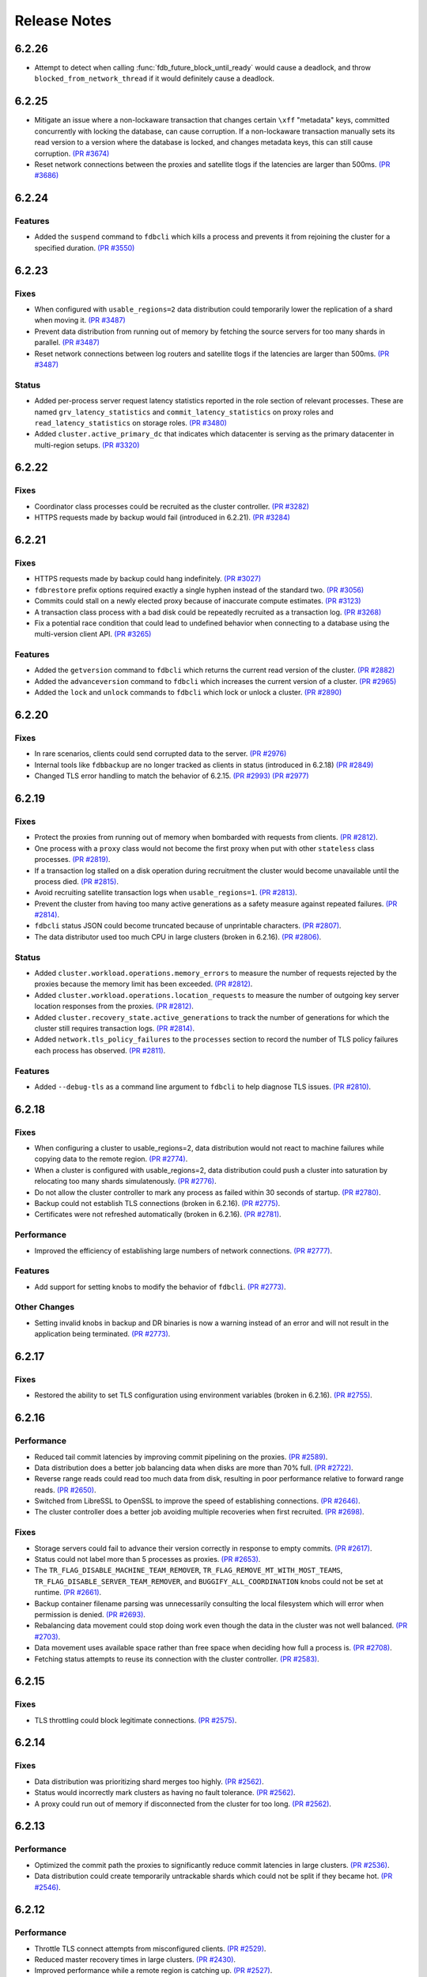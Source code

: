 #############
Release Notes
#############

6.2.26
======
* Attempt to detect when calling :func:`fdb_future_block_until_ready` would cause a deadlock, and throw ``blocked_from_network_thread`` if it would definitely cause a deadlock.

6.2.25
======

* Mitigate an issue where a non-lockaware transaction that changes certain ``\xff`` "metadata" keys, committed concurrently with locking the database, can cause corruption. If a non-lockaware transaction manually sets its read version to a version where the database is locked, and changes metadata keys, this can still cause corruption. `(PR #3674) <https://github.com/apple/foundationdb/pull/3674>`_
* Reset network connections between the proxies and satellite tlogs if the latencies are larger than 500ms. `(PR #3686) <https://github.com/apple/foundationdb/pull/3686>`_

6.2.24
======

Features
--------

* Added the ``suspend`` command to ``fdbcli`` which kills a process and prevents it from rejoining the cluster for a specified duration. `(PR #3550) <https://github.com/apple/foundationdb/pull/3550>`_

6.2.23
======

Fixes
-----

* When configured with ``usable_regions=2`` data distribution could temporarily lower the replication of a shard when moving it. `(PR #3487) <https://github.com/apple/foundationdb/pull/3487>`_
* Prevent data distribution from running out of memory by fetching the source servers for too many shards in parallel. `(PR #3487) <https://github.com/apple/foundationdb/pull/3487>`_
* Reset network connections between log routers and satellite tlogs if the latencies are larger than 500ms. `(PR #3487) <https://github.com/apple/foundationdb/pull/3487>`_

Status
------

* Added per-process server request latency statistics reported in the role section of relevant processes. These are named ``grv_latency_statistics`` and ``commit_latency_statistics`` on proxy roles and ``read_latency_statistics`` on storage roles. `(PR #3480) <https://github.com/apple/foundationdb/pull/3480>`_
* Added ``cluster.active_primary_dc`` that indicates which datacenter is serving as the primary datacenter in multi-region setups. `(PR #3320) <https://github.com/apple/foundationdb/pull/3320>`_

6.2.22
======

Fixes
-----

* Coordinator class processes could be recruited as the cluster controller. `(PR #3282) <https://github.com/apple/foundationdb/pull/3282>`_
* HTTPS requests made by backup would fail (introduced in 6.2.21). `(PR #3284) <https://github.com/apple/foundationdb/pull/3284>`_

6.2.21
======

Fixes
-----

* HTTPS requests made by backup could hang indefinitely. `(PR #3027) <https://github.com/apple/foundationdb/pull/3027>`_
* ``fdbrestore`` prefix options required exactly a single hyphen instead of the standard two. `(PR #3056) <https://github.com/apple/foundationdb/pull/3056>`_
* Commits could stall on a newly elected proxy because of inaccurate compute estimates. `(PR #3123) <https://github.com/apple/foundationdb/pull/3123>`_
* A transaction class process with a bad disk could be repeatedly recruited as a transaction log. `(PR #3268) <https://github.com/apple/foundationdb/pull/3268>`_
* Fix a potential race condition that could lead to undefined behavior when connecting to a database using the multi-version client API. `(PR #3265) <https://github.com/apple/foundationdb/pull/3265>`_

Features
--------
* Added the ``getversion`` command to ``fdbcli`` which returns the current read version of the cluster.  `(PR #2882) <https://github.com/apple/foundationdb/pull/2882>`_
* Added the ``advanceversion`` command to ``fdbcli`` which increases the current version of a cluster.  `(PR #2965) <https://github.com/apple/foundationdb/pull/2965>`_
* Added the ``lock`` and ``unlock`` commands to ``fdbcli`` which lock or unlock a cluster. `(PR #2890) <https://github.com/apple/foundationdb/pull/2890>`_

6.2.20
======

Fixes
-----

* In rare scenarios, clients could send corrupted data to the server. `(PR #2976) <https://github.com/apple/foundationdb/pull/2976>`_
* Internal tools like ``fdbbackup`` are no longer tracked as clients in status (introduced in 6.2.18) `(PR #2849) <https://github.com/apple/foundationdb/pull/2849>`_
* Changed TLS error handling to match the behavior of 6.2.15. `(PR #2993) <https://github.com/apple/foundationdb/pull/2993>`_ `(PR #2977) <https://github.com/apple/foundationdb/pull/2977>`_

6.2.19
======

Fixes
-----

* Protect the proxies from running out of memory when bombarded with requests from clients. `(PR #2812) <https://github.com/apple/foundationdb/pull/2812>`_.
* One process with a ``proxy`` class would not become the first proxy when put with other ``stateless`` class processes. `(PR #2819) <https://github.com/apple/foundationdb/pull/2819>`_.
* If a transaction log stalled on a disk operation during recruitment the cluster would become unavailable until the process died. `(PR #2815) <https://github.com/apple/foundationdb/pull/2815>`_.
* Avoid recruiting satellite transaction logs when ``usable_regions=1``. `(PR #2813) <https://github.com/apple/foundationdb/pull/2813>`_.
* Prevent the cluster from having too many active generations as a safety measure against repeated failures. `(PR #2814) <https://github.com/apple/foundationdb/pull/2814>`_.
* ``fdbcli`` status JSON could become truncated because of unprintable characters. `(PR #2807) <https://github.com/apple/foundationdb/pull/2807>`_.
* The data distributor used too much CPU in large clusters (broken in 6.2.16). `(PR #2806) <https://github.com/apple/foundationdb/pull/2806>`_.

Status
------

* Added ``cluster.workload.operations.memory_errors`` to measure the number of requests rejected by the proxies because the memory limit has been exceeded. `(PR #2812) <https://github.com/apple/foundationdb/pull/2812>`_.
* Added ``cluster.workload.operations.location_requests`` to measure the number of outgoing key server location responses from the proxies. `(PR #2812) <https://github.com/apple/foundationdb/pull/2812>`_.
* Added ``cluster.recovery_state.active_generations`` to track the number of generations for which the cluster still requires transaction logs. `(PR #2814) <https://github.com/apple/foundationdb/pull/2814>`_.
* Added ``network.tls_policy_failures`` to the ``processes`` section to record the number of TLS policy failures each process has observed. `(PR #2811) <https://github.com/apple/foundationdb/pull/2811>`_.

Features
--------

* Added ``--debug-tls`` as a command line argument to ``fdbcli`` to help diagnose TLS issues. `(PR #2810) <https://github.com/apple/foundationdb/pull/2810>`_.

6.2.18
======

Fixes
-----

* When configuring a cluster to usable_regions=2, data distribution would not react to machine failures while copying data to the remote region. `(PR #2774) <https://github.com/apple/foundationdb/pull/2774>`_.
* When a cluster is configured with usable_regions=2, data distribution could push a cluster into saturation by relocating too many shards simulatenously. `(PR #2776) <https://github.com/apple/foundationdb/pull/2776>`_.
* Do not allow the cluster controller to mark any process as failed within 30 seconds of startup. `(PR #2780) <https://github.com/apple/foundationdb/pull/2780>`_.
* Backup could not establish TLS connections (broken in 6.2.16). `(PR #2775) <https://github.com/apple/foundationdb/pull/2775>`_.
* Certificates were not refreshed automatically (broken in 6.2.16). `(PR #2781) <https://github.com/apple/foundationdb/pull/2781>`_.

Performance
-----------

* Improved the efficiency of establishing large numbers of network connections. `(PR #2777) <https://github.com/apple/foundationdb/pull/2777>`_.

Features
--------

* Add support for setting knobs to modify the behavior of ``fdbcli``. `(PR #2773) <https://github.com/apple/foundationdb/pull/2773>`_.

Other Changes
-------------
 
* Setting invalid knobs in backup and DR binaries is now a warning instead of an error and will not result in the application being terminated. `(PR #2773) <https://github.com/apple/foundationdb/pull/2773>`_.

6.2.17
======

Fixes
-----

* Restored the ability to set TLS configuration using environment variables (broken in 6.2.16). `(PR #2755) <https://github.com/apple/foundationdb/pull/2755>`_.

6.2.16
======

Performance
-----------

* Reduced tail commit latencies by improving commit pipelining on the proxies. `(PR #2589) <https://github.com/apple/foundationdb/pull/2589>`_.
* Data distribution does a better job balancing data when disks are more than 70% full. `(PR #2722) <https://github.com/apple/foundationdb/pull/2722>`_.
* Reverse range reads could read too much data from disk, resulting in poor performance relative to forward range reads. `(PR #2650) <https://github.com/apple/foundationdb/pull/2650>`_.
* Switched from LibreSSL to OpenSSL to improve the speed of establishing connections. `(PR #2646) <https://github.com/apple/foundationdb/pull/2646>`_.
* The cluster controller does a better job avoiding multiple recoveries when first recruited. `(PR #2698) <https://github.com/apple/foundationdb/pull/2698>`_.

Fixes
-----

* Storage servers could fail to advance their version correctly in response to empty commits. `(PR #2617) <https://github.com/apple/foundationdb/pull/2617>`_.
* Status could not label more than 5 processes as proxies. `(PR #2653) <https://github.com/apple/foundationdb/pull/2653>`_.
* The ``TR_FLAG_DISABLE_MACHINE_TEAM_REMOVER``, ``TR_FLAG_REMOVE_MT_WITH_MOST_TEAMS``, ``TR_FLAG_DISABLE_SERVER_TEAM_REMOVER``, and ``BUGGIFY_ALL_COORDINATION`` knobs could not be set at runtime. `(PR #2661) <https://github.com/apple/foundationdb/pull/2661>`_.
* Backup container filename parsing was unnecessarily consulting the local filesystem which will error when permission is denied. `(PR #2693) <https://github.com/apple/foundationdb/pull/2693>`_.
* Rebalancing data movement could stop doing work even though the data in the cluster was not well balanced. `(PR #2703) <https://github.com/apple/foundationdb/pull/2703>`_.
* Data movement uses available space rather than free space when deciding how full a process is. `(PR #2708) <https://github.com/apple/foundationdb/pull/2708>`_.
* Fetching status attempts to reuse its connection with the cluster controller. `(PR #2583) <https://github.com/apple/foundationdb/pull/2583>`_.

6.2.15
======

Fixes
-----

* TLS throttling could block legitimate connections. `(PR #2575) <https://github.com/apple/foundationdb/pull/2575>`_.

6.2.14
======

Fixes
-----

* Data distribution was prioritizing shard merges too highly. `(PR #2562) <https://github.com/apple/foundationdb/pull/2562>`_.
* Status would incorrectly mark clusters as having no fault tolerance. `(PR #2562) <https://github.com/apple/foundationdb/pull/2562>`_.
* A proxy could run out of memory if disconnected from the cluster for too long. `(PR #2562) <https://github.com/apple/foundationdb/pull/2562>`_.

6.2.13
======

Performance
-----------

* Optimized the commit path the proxies to significantly reduce commit latencies in large clusters. `(PR #2536) <https://github.com/apple/foundationdb/pull/2536>`_.
* Data distribution could create temporarily untrackable shards which could not be split if they became hot. `(PR #2546) <https://github.com/apple/foundationdb/pull/2546>`_.

6.2.12
======

Performance
-----------

* Throttle TLS connect attempts from misconfigured clients. `(PR #2529) <https://github.com/apple/foundationdb/pull/2529>`_.
* Reduced master recovery times in large clusters. `(PR #2430) <https://github.com/apple/foundationdb/pull/2430>`_.
* Improved performance while a remote region is catching up. `(PR #2527) <https://github.com/apple/foundationdb/pull/2527>`_.
* The data distribution algorithm does a better job preventing hot shards while recovering from machine failures. `(PR #2526) <https://github.com/apple/foundationdb/pull/2526>`_.

Fixes
-----

* Improve the reliability of a ``kill`` command from ``fdbcli``. `(PR #2512) <https://github.com/apple/foundationdb/pull/2512>`_.
* The ``--traceclock`` parameter to fdbserver incorrectly had no effect. `(PR #2420) <https://github.com/apple/foundationdb/pull/2420>`_.
* Clients could throw an internal error during ``commit`` if client buggification was enabled. `(PR #2427) <https://github.com/apple/foundationdb/pull/2427>`_.
* Backup and DR agent transactions which update and clean up status had an unnecessarily high conflict rate. `(PR #2483) <https://github.com/apple/foundationdb/pull/2483>`_.
* The slow task profiler used an unsafe call to get a timestamp in its signal handler that could lead to rare crashes. `(PR #2515) <https://github.com/apple/foundationdb/pull/2515>`_.

6.2.11
======

Fixes
-----

* Clients could hang indefinitely on reads if all storage servers holding a keyrange were removed from a cluster since the last time the client read a key in the range. `(PR #2377) <https://github.com/apple/foundationdb/pull/2377>`_.
* In rare scenarios, status could falsely report no replicas remain of some data. `(PR #2380) <https://github.com/apple/foundationdb/pull/2380>`_.
* Latency band tracking could fail to configure correctly after a recovery or upon process startup. `(PR #2371) <https://github.com/apple/foundationdb/pull/2371>`_.

6.2.10
======

Fixes
-----

* ``backup_agent`` crashed on startup. `(PR #2356) <https://github.com/apple/foundationdb/pull/2356>`_.

6.2.9
=====

Fixes
-----

* Small clusters using specific sets of process classes could cause the data distributor to be continuously killed and re-recruited. `(PR #2344) <https://github.com/apple/foundationdb/pull/2344>`_.
* The data distributor and ratekeeper could be recruited on non-optimal processes. `(PR #2344) <https://github.com/apple/foundationdb/pull/2344>`_.
* A ``kill`` command from ``fdbcli`` could take a long time before being executed by a busy process. `(PR #2339) <https://github.com/apple/foundationdb/pull/2339>`_.
* Committing transactions larger than 1 MB could cause the proxy to stall for up to a second. `(PR #2350) <https://github.com/apple/foundationdb/pull/2350>`_.
* Transaction timeouts would use memory for the entire duration of the timeout, regardless of whether the transaction had been destroyed. `(PR #2353) <https://github.com/apple/foundationdb/pull/2353>`_.

6.2.8
=====

Fixes
-----

* Significantly improved the rate at which the transaction logs in a remote region can pull data from the primary region. `(PR #2307) <https://github.com/apple/foundationdb/pull/2307>`_ `(PR #2323) <https://github.com/apple/foundationdb/pull/2323>`_.
* The ``system_kv_size_bytes`` status field could report a size much larger than the actual size of the system keyspace. `(PR #2305) <https://github.com/apple/foundationdb/pull/2305>`_.

6.2.7
=====

Performance
-----------

* A new transaction log spilling implementation is now the default.  Write bandwidth and latency will no longer degrade during storage server or remote region failures. `(PR #1731) <https://github.com/apple/foundationdb/pull/1731>`_.
* Storage servers will locally throttle incoming read traffic when they are falling behind. `(PR #1447) <https://github.com/apple/foundationdb/pull/1477>`_.
* Use CRC32 checksum for SQLite pages. `(PR #1582) <https://github.com/apple/foundationdb/pull/1582>`_.
* Added a 96-byte fast allocator, so storage queue nodes use less memory. `(PR #1336) <https://github.com/apple/foundationdb/pull/1336>`_.
* Improved network performance when sending large packets. `(PR #1684) <https://github.com/apple/foundationdb/pull/1684>`_.
* Spilled data can be consumed from transaction logs more quickly and with less overhead. `(PR #1584) <https://github.com/apple/foundationdb/pull/1584>`_.
* Clients no longer talk to the cluster controller for failure monitoring information.  `(PR #1640) <https://github.com/apple/foundationdb/pull/1640>`_.
* Reduced the number of connection monitoring messages between clients and servers. `(PR #1768) <https://github.com/apple/foundationdb/pull/1768>`_.
* Close connections which have been idle for a long period of time. `(PR #1768) <https://github.com/apple/foundationdb/pull/1768>`_.
* Each client connects to exactly one coordinator, and at most five proxies. `(PR #1909) <https://github.com/apple/foundationdb/pull/1909>`_.
* Ratekeeper will throttle traffic when too many storage servers are not making versions durable fast enough. `(PR #1784) <https://github.com/apple/foundationdb/pull/1784>`_.
* Storage servers recovering a memory storage engine will abort recovery if the cluster is already healthy.  `(PR #1713) <https://github.com/apple/foundationdb/pull/1713>`_.
* Improved how the data distribution algorithm balances data across teams of storage servers. `(PR #1785) <https://github.com/apple/foundationdb/pull/1785>`_.
* Lowered the priority for data distribution team removal, to avoid prioritizing team removal work over splitting shards. `(PR #1853) <https://github.com/apple/foundationdb/pull/1853>`_.
* Made the storage cache eviction policy configurable, and added an LRU policy. `(PR #1506) <https://github.com/apple/foundationdb/pull/1506>`_.
* Improved the speed of recoveries on large clusters at ``log_version >= 4``. `(PR #1729) <https://github.com/apple/foundationdb/pull/1729>`_.
* Log routers will prefer to peek from satellites at ``log_version >= 4``. `(PR #1795) <https://github.com/apple/foundationdb/pull/1795>`_.
* In clusters using a region configuration, clients will read from the remote region if all of the servers in the primary region are overloaded. [6.2.3] `(PR #2019) <https://github.com/apple/foundationdb/pull/2019>`_.
* Significantly improved the rate at which the transaction logs in a remote region can pull data from the primary region. [6.2.4] `(PR #2101) <https://github.com/apple/foundationdb/pull/2101>`_.
* Raised the data distribution priority of splitting shards because delaying splits can cause hot write shards. [6.2.6] `(PR #2234) <https://github.com/apple/foundationdb/pull/2234>`_.

Fixes
-----

* During an upgrade, the multi-version client now persists database default options and transaction options that aren't reset on retry (e.g. transaction timeout). In order for these options to function correctly during an upgrade, a 6.2 or later client should be used as the primary client. `(PR #1767) <https://github.com/apple/foundationdb/pull/1767>`_.
* If a cluster is upgraded during an ``onError`` call, the cluster could return a ``cluster_version_changed`` error. `(PR #1734) <https://github.com/apple/foundationdb/pull/1734>`_.
* Data distribution will now pick a random destination when merging shards in the ``\xff`` keyspace. This avoids an issue with backup where the write-heavy mutation log shards could concentrate on a single process that has less data than everybody else. `(PR #1916) <https://github.com/apple/foundationdb/pull/1916>`_.
* Setting ``--machine_id`` (or ``-i``) for an ``fdbserver`` process now sets ``locality_machineid`` in addition to ``locality_zoneid``. `(PR #1928) <https://github.com/apple/foundationdb/pull/1928>`_.
* File descriptors opened by clients and servers set close-on-exec, if available on the platform. `(PR #1581) <https://github.com/apple/foundationdb/pull/1581>`_.
* ``fdbrestore`` commands other than ``start`` required a default cluster file to be found but did not actually use it. `(PR #1912) <https://github.com/apple/foundationdb/pull/1912>`_.
* Unneeded network connections were not being closed because peer reference counts were handled improperly. `(PR #1768) <https://github.com/apple/foundationdb/pull/1768>`_.
* In very rare scenarios, master recovery would restart because system metadata was loaded incorrectly. `(PR #1919) <https://github.com/apple/foundationdb/pull/1919>`_.
* Ratekeeper will aggressively throttle when unable to fetch the list of storage servers for a considerable period of time. `(PR #1858) <https://github.com/apple/foundationdb/pull/1858>`_.
* Proxies could become overloaded when all storage servers on a team fail. [6.2.1] `(PR #1976) <https://github.com/apple/foundationdb/pull/1976>`_.
* Proxies could start too few transactions if they didn't receive get read version requests frequently enough. [6.2.3] `(PR #1999) <https://github.com/apple/foundationdb/pull/1999>`_.
* The ``fileconfigure`` command in ``fdbcli`` could fail with an unknown error if the file did not contain a valid JSON object. `(PR #2017) <https://github.com/apple/foundationdb/pull/2017>`_.
* Configuring regions would fail with an internal error if the cluster contained storage servers that didn't set a datacenter ID. `(PR #2017) <https://github.com/apple/foundationdb/pull/2017>`_.
* Clients no longer prefer reading from servers with the same zone ID, because it could create hot shards. [6.2.3] `(PR #2019) <https://github.com/apple/foundationdb/pull/2019>`_.
* Data distribution could fail to start if any storage servers had misconfigured locality information. This problem could persist even after the offending storage servers were removed or fixed. [6.2.5] `(PR #2110) <https://github.com/apple/foundationdb/pull/2110>`_.
* Data distribution was running at too high of a priority, which sometimes caused other roles on the same process to stall. [6.2.5] `(PR #2170) <https://github.com/apple/foundationdb/pull/2170>`_.
* Loading a 6.1 or newer ``fdb_c`` library as a secondary client using the multi-version client could lead to an infinite recursion when run with API versions older than 610. [6.2.5] `(PR #2169) <https://github.com/apple/foundationdb/pull/2169>`_
* Using C API functions that were removed in 6.1 when using API version 610 or above now results in a compilation error. [6.2.5] `(PR #2169) <https://github.com/apple/foundationdb/pull/2169>`_
* Coordinator changes could fail to complete if the database wasn't allowing any transactions to start. [6.2.6] `(PR #2191) <https://github.com/apple/foundationdb/pull/2191>`_
* Status would report incorrect fault tolerance metrics when a remote region was configured and the primary region lost a storage replica. [6.2.6] `(PR #2230) <https://github.com/apple/foundationdb/pull/2230>`_
* The cluster would not change to a new set of satellite transaction logs when they become available in a better satellite location. [6.2.6] `(PR #2241) <https://github.com/apple/foundationdb/pull/2241>`_.
* The existence of ``proxy`` or ``resolver`` class processes prevented ``stateless`` class processes from being recruited as proxies or resolvers. [6.2.6] `(PR #2241) <https://github.com/apple/foundationdb/pull/2241>`_.
* The cluster controller could become saturated in clusters with large numbers of connected clients using TLS. [6.2.6] `(PR #2252) <https://github.com/apple/foundationdb/pull/2252>`_.
* Backup and DR would not share a mutation stream if they were started on different versions of FoundationDB. Either backup or DR must be restarted to resolve this issue. [6.2.6] `(PR #2202) <https://github.com/apple/foundationdb/pull/2202>`_.
* Don't track batch priority GRV requests in latency bands. [6.2.7] `(PR #2279) <https://github.com/apple/foundationdb/pull/2279>`_.
* Transaction log processes used twice their normal memory when switching spill types. [6.2.7] `(PR #2256) <https://github.com/apple/foundationdb/pull/2256>`_.
* Under certain conditions, cross region replication could stall for 10 minute periods. [6.2.7] `(PR #1818) <https://github.com/apple/foundationdb/pull/1818>`_ `(PR #2276) <https://github.com/apple/foundationdb/pull/2276>`_.
* When dropping a remote region from the configuration after processes in the region have failed, data distribution would create teams from the dead servers for one minute. [6.2.7] `(PR #2286) <https://github.com/apple/foundationdb/pull/1818>`_.

Status
------

* Added ``run_loop_busy`` to the ``processes`` section to record the fraction of time the run loop is busy. `(PR #1760) <https://github.com/apple/foundationdb/pull/1760>`_.
* Added ``cluster.page_cache`` section to status. In this section, added two new statistics ``storage_hit_rate`` and ``log_hit_rate`` that indicate the fraction of recent page reads that were served by cache. `(PR #1823) <https://github.com/apple/foundationdb/pull/1823>`_.
* Added transaction start counts by priority to ``cluster.workload.transactions``. The new counters are named ``started_immediate_priority``, ``started_default_priority``, and ``started_batch_priority``. `(PR #1836) <https://github.com/apple/foundationdb/pull/1836>`_.
* Remove ``cluster.datacenter_version_difference`` and replace it with ``cluster.datacenter_lag`` that has subfields ``versions`` and ``seconds``. `(PR #1800) <https://github.com/apple/foundationdb/pull/1800>`_.
* Added ``local_rate`` to the ``roles`` section to record the throttling rate of the local ratekeeper `(PR #1712) <http://github.com/apple/foundationdb/pull/1712>`_.
* Renamed ``cluster.fault_tolerance`` fields ``max_machines_without_losing_availability`` and ``max_machines_without_losing_data`` to ``max_zones_without_losing_availability`` and ``max_zones_without_losing_data`` `(PR #1925) <https://github.com/apple/foundationdb/pull/1925>`_.
* ``fdbcli`` status now reports the configured zone count. The fault tolerance is now reported in terms of the number of zones unless machine IDs are being used as zone IDs. `(PR #1924) <https://github.com/apple/foundationdb/pull/1924>`_.
* ``connected_clients`` is now only a sample of the connected clients, rather than a complete list. `(PR #1902) <https://github.com/apple/foundationdb/pull/1902>`_.
* Added ``max_protocol_clients`` to the ``supported_versions`` section, which provides a sample of connected clients which cannot connect to any higher protocol version. `(PR #1902) <https://github.com/apple/foundationdb/pull/1902>`_.
* Clients which connect without specifying their supported versions are tracked as an ``Unknown`` version in the ``supported_versions`` section. [6.2.2] `(PR #1990) <https://github.com/apple/foundationdb/pull/1990>`_.
* Add ``coordinator`` to the list of roles that can be reported for a process. [6.2.3] `(PR #2006) <https://github.com/apple/foundationdb/pull/2006>`_.
* Added ``worst_durability_lag_storage_server`` and ``limiting_durability_lag_storage_server`` to  the ``cluster.qos`` section, each with subfields ``versions`` and ``seconds``. These report the durability lag values being used by ratekeeper to potentially limit the transaction rate. [6.2.3] `(PR #2003) <https://github.com/apple/foundationdb/pull/2003>`_.
* Added ``worst_data_lag_storage_server`` and ``limiting_data_lag_storage_server`` to  the ``cluster.qos`` section, each with subfields ``versions`` and ``seconds``. These are meant to replace ``worst_version_lag_storage_server`` and ``limiting_version_lag_storage_server``, which are now deprecated. [6.2.3] `(PR #2003) <https://github.com/apple/foundationdb/pull/2003>`_.
* Added ``system_kv_size_bytes`` to the ``cluster.data`` section to record the size of the system keyspace. [6.2.5] `(PR #2170) <https://github.com/apple/foundationdb/pull/2170>`_.

Bindings
--------

* API version updated to 620. See the :ref:`API version upgrade guide <api-version-upgrade-guide-620>` for upgrade details.
* Add a transaction size limit as both a database option and a transaction option. `(PR #1725) <https://github.com/apple/foundationdb/pull/1725>`_.
* Added a new API to get the approximated transaction size before commit, e.g., ``fdb_transaction_get_approximate_size`` in the C binding. `(PR #1756) <https://github.com/apple/foundationdb/pull/1756>`_.
* C: ``fdb_future_get_version`` has been renamed to ``fdb_future_get_int64``. `(PR #1756) <https://github.com/apple/foundationdb/pull/1756>`_.
* C: Applications linking to ``libfdb_c`` can now use ``pkg-config foundationdb-client`` or ``find_package(FoundationDB-Client ...)`` (for cmake) to get the proper flags for compiling and linking. `(PR #1636) <https://github.com/apple/foundationdb/pull/1636>`_.
* Go: The Go bindings now require Go version 1.11 or later.
* Go: Finalizers could run too early leading to undefined behavior. `(PR #1451) <https://github.com/apple/foundationdb/pull/1451>`_.
* Added a transaction option to control the field length of keys and values in debug transaction logging in order to avoid truncation. `(PR #1844) <https://github.com/apple/foundationdb/pull/1844>`_.
* Added a transaction option to control the whether ``get_addresses_for_key`` includes a port in the address. This will be deprecated in api version 630, and addresses will include ports by default. [6.2.4] `(PR #2060) <https://github.com/apple/foundationdb/pull/2060>`_.
* Python: ``Versionstamp`` comparisons didn't work in Python 3. [6.2.4] `(PR #2089) <https://github.com/apple/foundationdb/pull/2089>`_.

Features
--------

* Added the ``cleanup`` command to ``fdbbackup`` which can be used to remove orphaned backups or DRs. [6.2.5] `(PR #2170) <https://github.com/apple/foundationdb/pull/2170>`_.
* Added the ability to configure ``satellite_logs`` by satellite location. This will overwrite the region configure of ``satellite_logs`` if both are present. [6.2.6] `(PR #2241) <https://github.com/apple/foundationdb/pull/2241>`_.

Other Changes
-------------

* Added the primitives for FDB backups based on disk snapshots. This provides an ability to take a cluster level backup based on disk level snapshots of the storage, tlogs and coordinators. `(PR #1733) <https://github.com/apple/foundationdb/pull/1733>`_.
* Foundationdb now uses the flatbuffers serialization format for all network messages. `(PR 1090) <https://github.com/apple/foundationdb/pull/1090>`_.
* Clients will throw ``transaction_too_old`` when attempting to read if ``setVersion`` was called with a version smaller than the smallest read version obtained from the cluster. This is a protection against reading from the wrong cluster in multi-cluster scenarios. `(PR #1413) <https://github.com/apple/foundationdb/pull/1413>`_.
* Trace files are now ordered lexicographically. This means that the filename format for trace files has changed. `(PR #1828) <https://github.com/apple/foundationdb/pull/1828>`_.
* Improved ``TransactionMetrics`` log events by adding a random UID to distinguish multiple open connections, a flag to identify internal vs. client connections, and logging of rates and roughness in addition to total count for several metrics. `(PR #1808) <https://github.com/apple/foundationdb/pull/1808>`_.
* FoundationDB can now be built with clang and libc++ on Linux. `(PR #1666) <https://github.com/apple/foundationdb/pull/1666>`_.
* Added experimental framework to run C and Java clients in simulator. `(PR #1678) <https://github.com/apple/foundationdb/pull/1678>`_.
* Added new network options for client buggify which will randomly throw expected exceptions in the client. This is intended to be used for client testing. `(PR #1417) <https://github.com/apple/foundationdb/pull/1417>`_.
* Added ``--cache_memory`` parameter for ``fdbserver`` processes to control the amount of memory dedicated to caching pages read from disk. `(PR #1889) <https://github.com/apple/foundationdb/pull/1889>`_.
* Added ``MakoWorkload``, used as a benchmark to do performance testing of FDB. `(PR #1586) <https://github.com/apple/foundationdb/pull/1586>`_.
* ``fdbserver`` now accepts a comma separated list of public and listen addresses. `(PR #1721) <https://github.com/apple/foundationdb/pull/1721>`_.
* ``CAUSAL_READ_RISKY`` has been enhanced to further reduce the chance of causally inconsistent reads. Existing users of ``CAUSAL_READ_RISKY`` may see increased GRV latency if proxies are distantly located from logs. `(PR #1841) <https://github.com/apple/foundationdb/pull/1841>`_.
* ``CAUSAL_READ_RISKY`` can be turned on for all transactions using a database option. `(PR #1841) <https://github.com/apple/foundationdb/pull/1841>`_.
* Added a ``no_wait`` option to the ``fdbcli`` exclude command to avoid blocking. `(PR #1852) <https://github.com/apple/foundationdb/pull/1852>`_.
* Idle clusters will fsync much less frequently. `(PR #1697) <https://github.com/apple/foundationdb/pull/1697>`_.
* CMake is now the official build system. The Makefile based build system is deprecated.
* The incompatible client list in status (``cluster.incompatible_connections``) may now spuriously include clients that use the multi-version API to try connecting to the cluster at multiple versions.

Fixes only impacting 6.2.0+
---------------------------

* Clients could crash when closing connections with incompatible servers. [6.2.1] `(PR #1976) <https://github.com/apple/foundationdb/pull/1976>`_.
* Do not close idle network connections with incompatible servers. [6.2.1] `(PR #1976) <https://github.com/apple/foundationdb/pull/1976>`_.
* In status, ``max_protocol_clients`` were incorrectly added to the ``connected_clients`` list. [6.2.2] `(PR #1990) <https://github.com/apple/foundationdb/pull/1990>`_.
* Ratekeeper ignores the (default 5 second) MVCC window when controlling on durability lag. [6.2.3] `(PR #2012) <https://github.com/apple/foundationdb/pull/2012>`_.
* The macOS client was not compatible with a Linux server. [6.2.3] `(PR #2045) <https://github.com/apple/foundationdb/pull/2045>`_.
* Incompatible clients would continually reconnect with coordinators. [6.2.3] `(PR #2048) <https://github.com/apple/foundationdb/pull/2048>`_.
* Connections were being closed as idle when there were still unreliable requests waiting for a response. [6.2.3] `(PR #2048) <https://github.com/apple/foundationdb/pull/2048>`_.
* The cluster controller would saturate its CPU for a few seconds when sending configuration information to all of the worker processes. [6.2.4] `(PR #2086) <https://github.com/apple/foundationdb/pull/2086>`_.
* The data distributor would build all possible team combinations if it was tracking an unhealthy server with less than 10 teams. [6.2.4] `(PR #2099) <https://github.com/apple/foundationdb/pull/2099>`_.
* The cluster controller could crash if a coordinator was unreachable when compiling cluster status. [6.2.4] `(PR #2065) <https://github.com/apple/foundationdb/pull/2065>`_.
* A storage server could crash if it took longer than 10 minutes to fetch a key range from another server. [6.2.5] `(PR #2170) <https://github.com/apple/foundationdb/pull/2170>`_.
* Excluding or including servers would restart the data distributor. [6.2.5] `(PR #2170) <https://github.com/apple/foundationdb/pull/2170>`_.
* The data distributor could read invalid memory when estimating database size. [6.2.6] `(PR #2225) <https://github.com/apple/foundationdb/pull/2225>`_.
* Status could incorrectly report that backup and DR were not sharing a mutation stream. [6.2.7] `(PR #2274) <https://github.com/apple/foundationdb/pull/2274>`_.

Earlier release notes
---------------------
* :doc:`6.1 (API Version 610) </release-notes/release-notes-610>`
* :doc:`6.0 (API Version 600) </release-notes/release-notes-600>`
* :doc:`5.2 (API Version 520) </release-notes/release-notes-520>`
* :doc:`5.1 (API Version 510) </release-notes/release-notes-510>`
* :doc:`5.0 (API Version 500) </release-notes/release-notes-500>`
* :doc:`4.6 (API Version 460) </release-notes/release-notes-460>`
* :doc:`4.5 (API Version 450) </release-notes/release-notes-450>`
* :doc:`4.4 (API Version 440) </release-notes/release-notes-440>`
* :doc:`4.3 (API Version 430) </release-notes/release-notes-430>`
* :doc:`4.2 (API Version 420) </release-notes/release-notes-420>`
* :doc:`4.1 (API Version 410) </release-notes/release-notes-410>`
* :doc:`4.0 (API Version 400) </release-notes/release-notes-400>`
* :doc:`3.0 (API Version 300) </release-notes/release-notes-300>`
* :doc:`2.0 (API Version 200) </release-notes/release-notes-200>`
* :doc:`1.0 (API Version 100) </release-notes/release-notes-100>`
* :doc:`Beta 3 (API Version 23) </release-notes/release-notes-023>`
* :doc:`Beta 2 (API Version 22) </release-notes/release-notes-022>`
* :doc:`Beta 1 (API Version 21) </release-notes/release-notes-021>`
* :doc:`Alpha 6 (API Version 16) </release-notes/release-notes-016>`
* :doc:`Alpha 5 (API Version 14) </release-notes/release-notes-014>`
